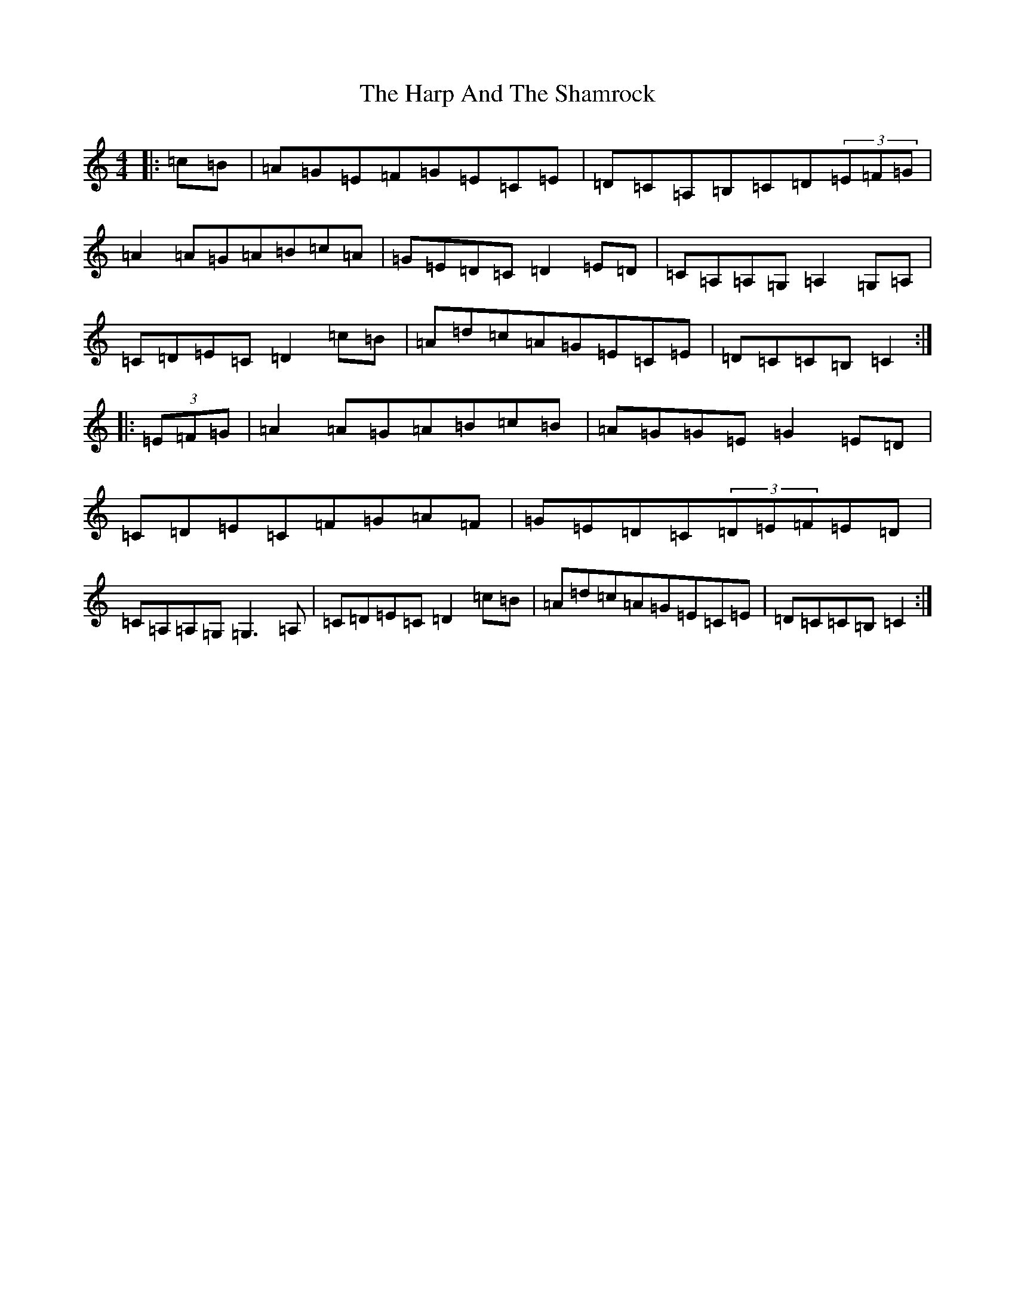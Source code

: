 X: 8748
T: Harp And The Shamrock, The
S: https://thesession.org/tunes/1802#setting1802
R: hornpipe
M:4/4
L:1/8
K: C Major
|:=c=B|=A=G=E=F=G=E=C=E|=D=C=A,=B,=C=D(3=E=F=G|=A2=A=G=A=B=c=A|=G=E=D=C=D2=E=D|=C=A,=A,=G,=A,2=G,=A,|=C=D=E=C=D2=c=B|=A=d=c=A=G=E=C=E|=D=C=C=B,=C2:||:(3=E=F=G|=A2=A=G=A=B=c=B|=A=G=G=E=G2=E=D|=C=D=E=C=F=G=A=F|=G=E=D=C(3=D=E=F=E=D|=C=A,=A,=G,=G,3=A,|=C=D=E=C=D2=c=B|=A=d=c=A=G=E=C=E|=D=C=C=B,=C2:|